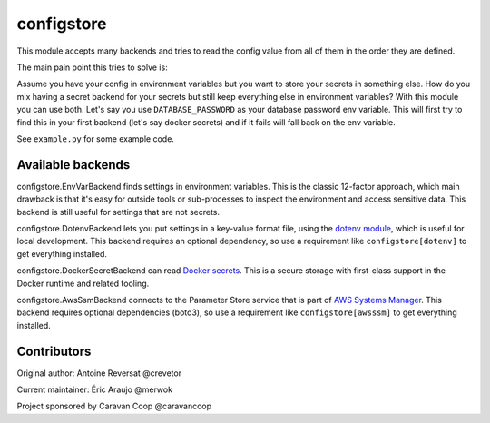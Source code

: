 ~~~~~~~~~~~~~
 configstore
~~~~~~~~~~~~~

This module accepts many backends and tries to read the config value from all of them in the order they are defined.

The main pain point this tries to solve is:

Assume you have your config in environment variables but you want to store your secrets in something else.
How do you mix having a secret backend for your secrets but still keep everything else in environment variables?
With this module you can use both. Let's say you use ``DATABASE_PASSWORD`` as your database password env variable.
This will first try to find this in your first backend (let's say docker secrets) and if it fails will fall back on the env variable.


See ``example.py`` for some example code.


Available backends
------------------

configstore.EnvVarBackend finds settings in environment variables.  This is the classic
12-factor approach, which main drawback is that it's easy for outside tools or sub-processes
to inspect the environment and access sensitive data.  This backend is still useful for
settings that are not secrets.

configstore.DotenvBackend lets you put settings in a key-value format file, using the
`dotenv module`_, which is useful for local development.
This backend requires an optional dependency, so use a requirement like ``configstore[dotenv]``
to get everything installed.

configstore.DockerSecretBackend can read `Docker secrets`_.
This is a secure storage with first-class support in the Docker runtime and related
tooling.

configstore.AwsSsmBackend connects to the Parameter Store service that
is part of `AWS Systems Manager`_.  This backend requires optional
dependencies (boto3), so use a requirement like ``configstore[awsssm]``
to get everything installed.

.. _docker secrets: https://docs.docker.com/engine/swarm/secrets/
.. _dotenv module: https://github.com/jpadilla/django-dotenv
.. _aws systems manager: https://docs.aws.amazon.com/systems-manager/latest/APIReference/Welcome.html


Contributors
------------

Original author: Antoine Reversat @crevetor

Current maintainer: Éric Araujo @merwok

Project sponsored by Caravan Coop @caravancoop
